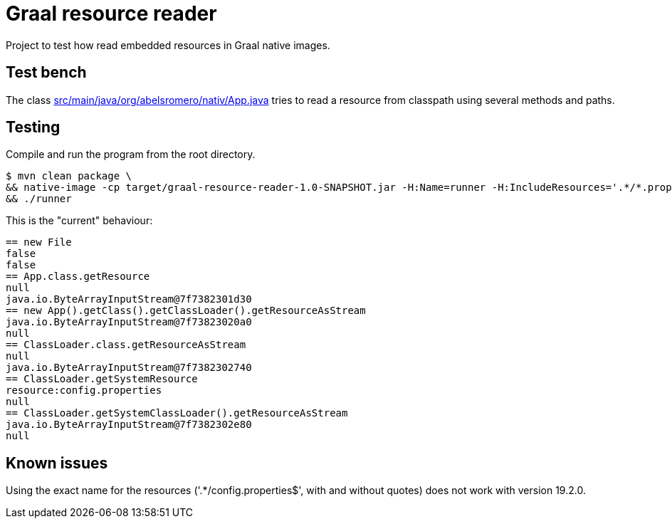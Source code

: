 = Graal resource reader

Project to test how read embedded resources in Graal native images.

== Test bench

The class link:src/main/java/org/abelsromero/nativ/App.java[] tries to read a resource from classpath using several methods and paths.

== Testing

Compile and run the program from the root directory.

 $ mvn clean package \
 && native-image -cp target/graal-resource-reader-1.0-SNAPSHOT.jar -H:Name=runner -H:IncludeResources='.*/*.properties$' -H:Log=registerResource --no-fallback org.abelsromero.nativ.App \
 && ./runner

This is the "current" behaviour:

----
== new File
false
false
== App.class.getResource
null
java.io.ByteArrayInputStream@7f7382301d30
== new App().getClass().getClassLoader().getResourceAsStream
java.io.ByteArrayInputStream@7f73823020a0
null
== ClassLoader.class.getResourceAsStream
null
java.io.ByteArrayInputStream@7f7382302740
== ClassLoader.getSystemResource
resource:config.properties
null
== ClassLoader.getSystemClassLoader().getResourceAsStream
java.io.ByteArrayInputStream@7f7382302e80
null
----

== Known issues

Using the exact name for the resources ('.*/config.properties$', with and without quotes) does not work with version 19.2.0.
